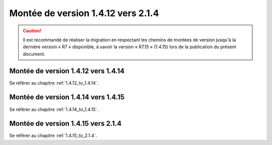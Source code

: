Montée de version 1.4.12 vers 2.1.4
###################################

.. caution:: Il est recommandé de réaliser la migration en respectant les chemins de montées de version jusqu'à la dernière version « R7 » disponible, à savoir la version « R7.15 » (1.4.15) lors de la publication du présent document.

Montée de version 1.4.12 vers 1.4.14
====================================

Se référer au chapitre :ref:`1.4.12_to_1.4.14`.

Montée de version 1.4.14 vers 1.4.15
====================================

Se référer au chapitre :ref:`1.4.14_to_1.4.15`.

Montée de version 1.4.15 vers 2.1.4
====================================

Se référer au chapitre :ref:`1.4.15_to_2.1.4`.